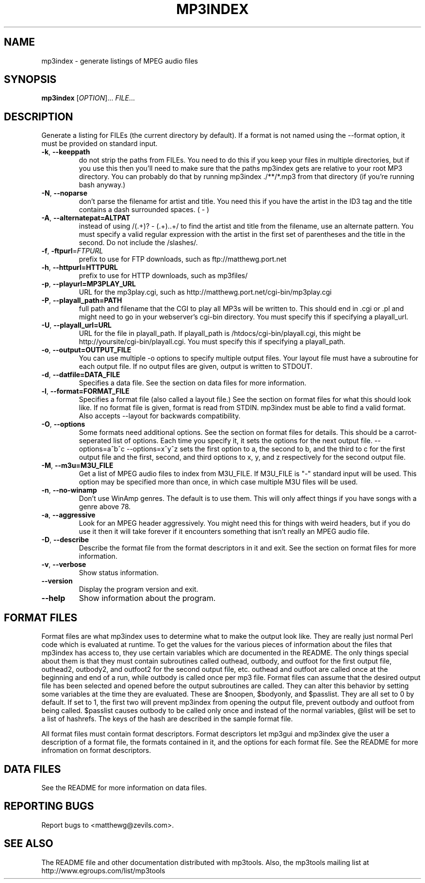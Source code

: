 .TH MP3INDEX 1 "January 2002" "mp3tools 1.4" "Matthew Sachs"
.SH NAME
mp3index \- generate listings of MPEG audio files
.SH SYNOPSIS
.B mp3index
[\fIOPTION\fR]... \fIFILE\fR...
.SH DESCRIPTION
.PP
Generate a listing for FILEs (the current directory by default).  If a format
is not named using the --format option, it must be provided on standard input.
.TP
\fB\-k\fR, \fB\-\-keeppath\fR
do not strip the paths from FILEs.  You need to do this if you keep your files
in multiple directories, but if you use this then you'll need to make sure that
the paths mp3index gets are relative to your root MP3 directory.  You can
probably do that by running mp3index ./**/*.mp3 from that directory (if you're
running bash anyway.)
.TP
\fB\-N\fR, \fB\-\-noparse\fR
don't parse the filename for artist and title.  You need this if you have the
artist in the ID3 tag and the title contains a dash surrounded spaces. ( - )
.TP
\fB\-A\fR, \fB\-\-alternatepat=ALTPAT\fR
instead of using /(.+)? - (.+)\..+/ to find the artist and title from the
filename, use an alternate pattern.  You must specify a valid regular
expression with the artist in the first set of parentheses and the title in the
second.  Do not include the /slashes/.
.TP
\fB\-f\fR, \fB\-ftpurl\fR=\fIFTPURL\fR
prefix to use for FTP downloads, such as ftp://matthewg.port.net
.TP
\fB\-h\fR, \fB\-\-httpurl=HTTPURL\fR
prefix to use for HTTP downloads, such as mp3files/
.TP
\fB\-p\fR, \fB\-\-playurl=MP3PLAY_URL\fR
URL for the mp3play.cgi, such as http://matthewg.port.net/cgi-bin/mp3play.cgi
.TP
\fB\-P\fR, \fB\-\-playall_path=PATH\fR
full path and filename that the CGI to play all MP3s will be written to.  This
should end in .cgi or .pl and might need to go in your webserver's cgi-bin
directory.  You must specify this if specifying a playall_url.
.TP
\fB\-U\fR, \fB\-\-playall_url=URL\fR
URL for the file in playall_path.  If playall_path is
/htdocs/cgi-bin/playall.cgi, this might be http://yoursite/cgi-bin/playall.cgi.
You must specify this if specifying a playall_path.
.TP
\fB\-o\fR, \fB\-\-output=OUTPUT_FILE\fR
You can use multiple -o options to specify multiple output files.  Your layout
file must have a subroutine for each output file.  If no output files are
given, output is written to STDOUT.
.TP
\fB\-d\fR, \fB\-\-datfile=DATA_FILE\fR
Specifies a data file.  See the section on data files for more information.
.TP
\fB\-l\fR, \fB\-\-format=FORMAT_FILE\fR
Specifies a format file (also called a layout file.)  See the section on
format files for what this should look like.  If no format file is given, 
format is read from STDIN.  mp3index must be able to find a valid format.  
Also accepts --layout for backwards compatibility.
.TP
\fB\-O\fR, \fB\-\-options\fR
Some formats need additional options.  See the section on format files for
details.  This should be a carrot-seperated list of options.  Each time you
specify it, it sets the options for the next output file.  --options=a^b^c
--options=x^y^z sets the first option to a, the second to b, and the third to
c for the first output file and the first, second, and third options to x, y,
and z respectively for the second output file.
.TP
\fB\-M\fR, \fB\-\-m3u=M3U_FILE\fR
Get a list of MPEG audio files to index from M3U_FILE.  If M3U_FILE is "-"
standard input will be used.  This option may be specified more than once,
in which case multiple M3U files will be used.
.TP
\fB\-n\fR, \fB\-\-no\-winamp\fR
Don't use WinAmp genres.  The default is to use them.  This will only affect
things if you have songs with a genre above 78.
.TP
\fB\-a\fR, \fB\-\-aggressive\fR
Look for an MPEG header aggressively.  You might need this for things with
weird headers, but if you do use it then it will take forever if it encounters
something that isn't really an MPEG audio file.
.TP
\fB\-D\fR, \fB\-\-describe\fR
Describe the format file from the format descriptors in it and exit.  See the
section on format files for more information.
.TP
\fB\-v\fR, \fB\-\-verbose\fR
Show status information.
.TP
\fB\-\-version\fR
Display the program version and exit.
.TP
\fB\-\-help\fR
Show information about the program.
.SH "FORMAT FILES"
Format files are what mp3index uses to determine what to make the output look
like.  They are really just normal Perl code which is evaluated at runtime.
To get the values for the various pieces of information about the files that
mp3index has access to, they use certain variables which are documented in the
README.  The only things special about them is that they must contain subroutines called
outhead, outbody, and outfoot for the first output file, outhead2, outbody2,
and outfoot2 for the second output file, etc.  outhead and outfoot are called
once at the beginning and end of a run, while outbody is called once per mp3
file.  Format files can assume that the desired output file has been selected
and opened before the output subroutines are called.  They can alter this
behavior by setting some variables at the time they are evaluated.  These are $noopen, $bodyonly, and
$passlist.  They are all set to 0 by default.  If set to 1, the first two will
prevent mp3index from opening the output file, prevent outbody and outfoot from being called.  $passlist causes outbody to be
called only once and instead of the normal variables, @list will be set to a list of hashrefs.  The keys of the hash are described in the
sample format file.

All format files must contain format descriptors.  Format descriptors let
mp3gui and mp3index give the user a description of a format file, the formats
contained in it, and the options for each format file.  See the README for
more infromation on format descriptors.
.SH "DATA FILES"
See the README for more information on data files.
.SH "REPORTING BUGS"
Report bugs to <matthewg@zevils.com>.
.SH "SEE ALSO"
The README file and other documentation distributed with mp3tools.
Also, the mp3tools mailing list at http://www.egroups.com/list/mp3tools
